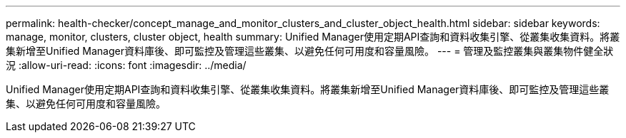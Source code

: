 ---
permalink: health-checker/concept_manage_and_monitor_clusters_and_cluster_object_health.html 
sidebar: sidebar 
keywords: manage, monitor, clusters, cluster object, health 
summary: Unified Manager使用定期API查詢和資料收集引擎、從叢集收集資料。將叢集新增至Unified Manager資料庫後、即可監控及管理這些叢集、以避免任何可用度和容量風險。 
---
= 管理及監控叢集與叢集物件健全狀況
:allow-uri-read: 
:icons: font
:imagesdir: ../media/


[role="lead"]
Unified Manager使用定期API查詢和資料收集引擎、從叢集收集資料。將叢集新增至Unified Manager資料庫後、即可監控及管理這些叢集、以避免任何可用度和容量風險。
